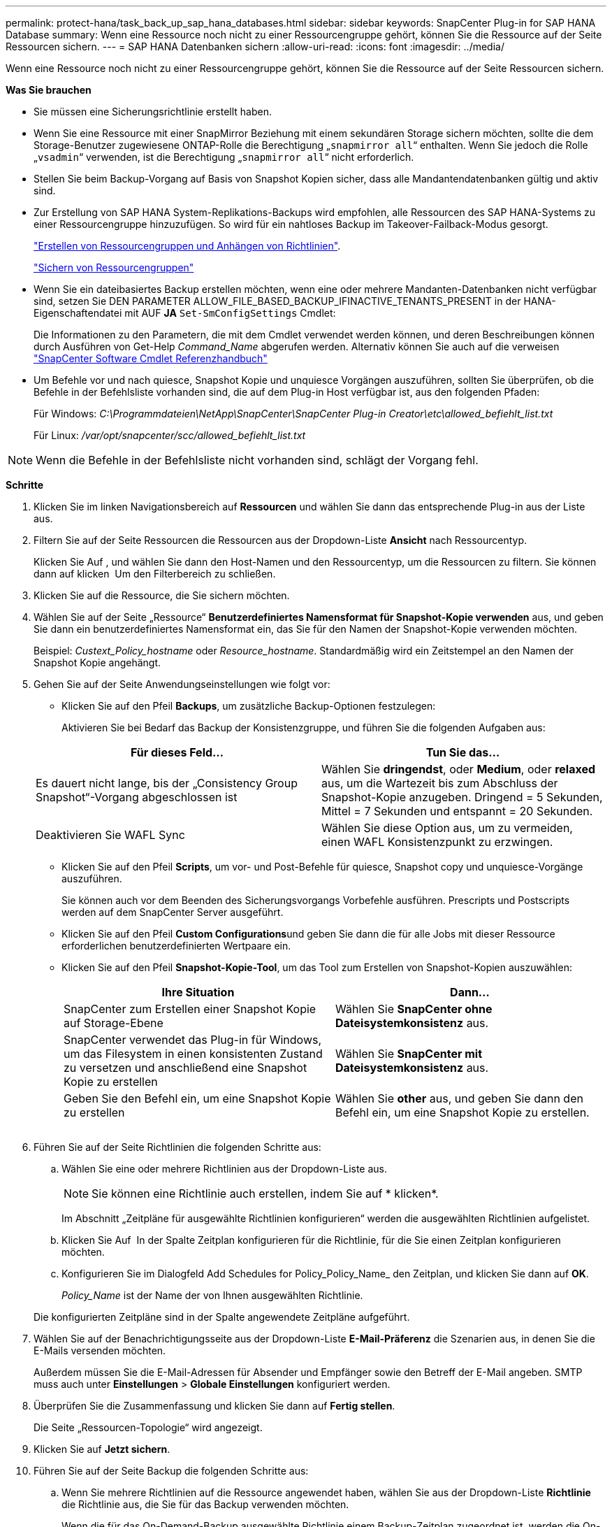 ---
permalink: protect-hana/task_back_up_sap_hana_databases.html 
sidebar: sidebar 
keywords: SnapCenter Plug-in for SAP HANA Database 
summary: Wenn eine Ressource noch nicht zu einer Ressourcengruppe gehört, können Sie die Ressource auf der Seite Ressourcen sichern. 
---
= SAP HANA Datenbanken sichern
:allow-uri-read: 
:icons: font
:imagesdir: ../media/


[role="lead"]
Wenn eine Ressource noch nicht zu einer Ressourcengruppe gehört, können Sie die Ressource auf der Seite Ressourcen sichern.

*Was Sie brauchen*

* Sie müssen eine Sicherungsrichtlinie erstellt haben.
* Wenn Sie eine Ressource mit einer SnapMirror Beziehung mit einem sekundären Storage sichern möchten, sollte die dem Storage-Benutzer zugewiesene ONTAP-Rolle die Berechtigung „`snapmirror all`“ enthalten. Wenn Sie jedoch die Rolle „`vsadmin`“ verwenden, ist die Berechtigung „`snapmirror all`“ nicht erforderlich.
* Stellen Sie beim Backup-Vorgang auf Basis von Snapshot Kopien sicher, dass alle Mandantendatenbanken gültig und aktiv sind.
* Zur Erstellung von SAP HANA System-Replikations-Backups wird empfohlen, alle Ressourcen des SAP HANA-Systems zu einer Ressourcengruppe hinzuzufügen. So wird für ein nahtloses Backup im Takeover-Failback-Modus gesorgt.
+
link:task_create_resource_groups_and_attach_policies.html["Erstellen von Ressourcengruppen und Anhängen von Richtlinien"].

+
link:task_back_up_resource_groups_sap_hana.html["Sichern von Ressourcengruppen"]

* Wenn Sie ein dateibasiertes Backup erstellen möchten, wenn eine oder mehrere Mandanten-Datenbanken nicht verfügbar sind, setzen Sie DEN PARAMETER ALLOW_FILE_BASED_BACKUP_IFINACTIVE_TENANTS_PRESENT in der HANA-Eigenschaftendatei mit AUF *JA* `Set-SmConfigSettings` Cmdlet:
+
Die Informationen zu den Parametern, die mit dem Cmdlet verwendet werden können, und deren Beschreibungen können durch Ausführen von Get-Help _Command_Name_ abgerufen werden. Alternativ können Sie auch auf die verweisen https://library.netapp.com/ecm/ecm_download_file/ECMLP2885482["SnapCenter Software Cmdlet Referenzhandbuch"]

* Um Befehle vor und nach quiesce, Snapshot Kopie und unquiesce Vorgängen auszuführen, sollten Sie überprüfen, ob die Befehle in der Befehlsliste vorhanden sind, die auf dem Plug-in Host verfügbar ist, aus den folgenden Pfaden:
+
Für Windows: _C:\Programmdateien\NetApp\SnapCenter\SnapCenter Plug-in Creator\etc\allowed_befiehlt_list.txt_

+
Für Linux: _/var/opt/snapcenter/scc/allowed_befiehlt_list.txt_




NOTE: Wenn die Befehle in der Befehlsliste nicht vorhanden sind, schlägt der Vorgang fehl.

*Schritte*

. Klicken Sie im linken Navigationsbereich auf *Ressourcen* und wählen Sie dann das entsprechende Plug-in aus der Liste aus.
. Filtern Sie auf der Seite Ressourcen die Ressourcen aus der Dropdown-Liste *Ansicht* nach Ressourcentyp.
+
Klicken Sie Auf *image:../media/filter_icon.gif[""]*, und wählen Sie dann den Host-Namen und den Ressourcentyp, um die Ressourcen zu filtern. Sie können dann auf klicken image:../media/filter_icon.gif[""] Um den Filterbereich zu schließen.

. Klicken Sie auf die Ressource, die Sie sichern möchten.
. Wählen Sie auf der Seite „Ressource“ *Benutzerdefiniertes Namensformat für Snapshot-Kopie verwenden* aus, und geben Sie dann ein benutzerdefiniertes Namensformat ein, das Sie für den Namen der Snapshot-Kopie verwenden möchten.
+
Beispiel: _Custext_Policy_hostname_ oder _Resource_hostname_. Standardmäßig wird ein Zeitstempel an den Namen der Snapshot Kopie angehängt.

. Gehen Sie auf der Seite Anwendungseinstellungen wie folgt vor:
+
** Klicken Sie auf den Pfeil *Backups*, um zusätzliche Backup-Optionen festzulegen:
+
Aktivieren Sie bei Bedarf das Backup der Konsistenzgruppe, und führen Sie die folgenden Aufgaben aus:

+
|===
| Für dieses Feld... | Tun Sie das... 


 a| 
Es dauert nicht lange, bis der „Consistency Group Snapshot“-Vorgang abgeschlossen ist
 a| 
Wählen Sie *dringendst*, oder *Medium*, oder *relaxed* aus, um die Wartezeit bis zum Abschluss der Snapshot-Kopie anzugeben. Dringend = 5 Sekunden, Mittel = 7 Sekunden und entspannt = 20 Sekunden.



 a| 
Deaktivieren Sie WAFL Sync
 a| 
Wählen Sie diese Option aus, um zu vermeiden, einen WAFL Konsistenzpunkt zu erzwingen.

|===
** Klicken Sie auf den Pfeil *Scripts*, um vor- und Post-Befehle für quiesce, Snapshot copy und unquiesce-Vorgänge auszuführen.
+
Sie können auch vor dem Beenden des Sicherungsvorgangs Vorbefehle ausführen. Prescripts und Postscripts werden auf dem SnapCenter Server ausgeführt.

** Klicken Sie auf den Pfeil **Custom Configurations**und geben Sie dann die für alle Jobs mit dieser Ressource erforderlichen benutzerdefinierten Wertpaare ein.
** Klicken Sie auf den Pfeil *Snapshot-Kopie-Tool*, um das Tool zum Erstellen von Snapshot-Kopien auszuwählen:
+
|===
| Ihre Situation | Dann... 


 a| 
SnapCenter zum Erstellen einer Snapshot Kopie auf Storage-Ebene
 a| 
Wählen Sie *SnapCenter ohne Dateisystemkonsistenz* aus.



 a| 
SnapCenter verwendet das Plug-in für Windows, um das Filesystem in einen konsistenten Zustand zu versetzen und anschließend eine Snapshot Kopie zu erstellen
 a| 
Wählen Sie *SnapCenter mit Dateisystemkonsistenz* aus.



 a| 
Geben Sie den Befehl ein, um eine Snapshot Kopie zu erstellen
 a| 
Wählen Sie *other* aus, und geben Sie dann den Befehl ein, um eine Snapshot Kopie zu erstellen.

|===
+
image:../media/application_settings.gif[""]



. Führen Sie auf der Seite Richtlinien die folgenden Schritte aus:
+
.. Wählen Sie eine oder mehrere Richtlinien aus der Dropdown-Liste aus.
+

NOTE: Sie können eine Richtlinie auch erstellen, indem Sie auf * klickenimage:../media/add_policy_from_resourcegroup.gif[""]*.

+
Im Abschnitt „Zeitpläne für ausgewählte Richtlinien konfigurieren“ werden die ausgewählten Richtlinien aufgelistet.

.. Klicken Sie Auf *image:../media/add_policy_from_resourcegroup.gif[""]* In der Spalte Zeitplan konfigurieren für die Richtlinie, für die Sie einen Zeitplan konfigurieren möchten.
.. Konfigurieren Sie im Dialogfeld Add Schedules for Policy_Policy_Name_ den Zeitplan, und klicken Sie dann auf *OK*.
+
_Policy_Name_ ist der Name der von Ihnen ausgewählten Richtlinie.

+
Die konfigurierten Zeitpläne sind in der Spalte angewendete Zeitpläne aufgeführt.



. Wählen Sie auf der Benachrichtigungsseite aus der Dropdown-Liste *E-Mail-Präferenz* die Szenarien aus, in denen Sie die E-Mails versenden möchten.
+
Außerdem müssen Sie die E-Mail-Adressen für Absender und Empfänger sowie den Betreff der E-Mail angeben. SMTP muss auch unter *Einstellungen* > *Globale Einstellungen* konfiguriert werden.

. Überprüfen Sie die Zusammenfassung und klicken Sie dann auf *Fertig stellen*.
+
Die Seite „Ressourcen-Topologie“ wird angezeigt.

. Klicken Sie auf *Jetzt sichern*.
. Führen Sie auf der Seite Backup die folgenden Schritte aus:
+
.. Wenn Sie mehrere Richtlinien auf die Ressource angewendet haben, wählen Sie aus der Dropdown-Liste *Richtlinie* die Richtlinie aus, die Sie für das Backup verwenden möchten.
+
Wenn die für das On-Demand-Backup ausgewählte Richtlinie einem Backup-Zeitplan zugeordnet ist, werden die On-Demand-Backups auf Basis der für den Zeitplantyp festgelegten Aufbewahrungseinstellungen beibehalten.

.. Klicken Sie Auf *Backup*.


. Überwachen Sie den Fortschritt des Vorgangs, indem Sie auf *Monitor* > *Jobs* klicken.
+
** In MetroCluster-Konfigurationen kann SnapCenter nach einem Failover möglicherweise keine Sicherungsbeziehung erkennen.
+
Weitere Informationen finden Sie unter: https://kb.netapp.com/Advice_and_Troubleshooting/Data_Protection_and_Security/SnapCenter/Unable_to_detect_SnapMirror_or_SnapVault_relationship_after_MetroCluster_failover["SnapMirror oder SnapVault-Beziehung kann nach MetroCluster Failover nicht erkannt werden"^]

** Wenn Sie Anwendungsdaten auf VMDKs sichern und die Java Heap-Größe für das SnapCenter-Plug-in für VMware vSphere nicht groß genug ist, kann die Sicherung fehlschlagen.
+
Um die Java-Heap-Größe zu erhöhen, suchen Sie nach der Skriptdatei _/opt/netapp/init_scripts/scvservice_. In diesem Skript startet der Befehl _do_Start method_ den SnapCenter VMware Plug-in-Dienst. Aktualisieren Sie diesen Befehl auf Folgendes: _Java -jar -Xmx8192M -Xms4096M_





